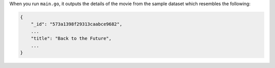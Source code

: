 When you run ``main.go``, it outputs the details of the movie from
the sample dataset which resembles the following:

.. code-block:: json

   {
       "_id": "573a1398f29313caabce9682",
       ...
       "title": "Back to the Future",
       ...
   }